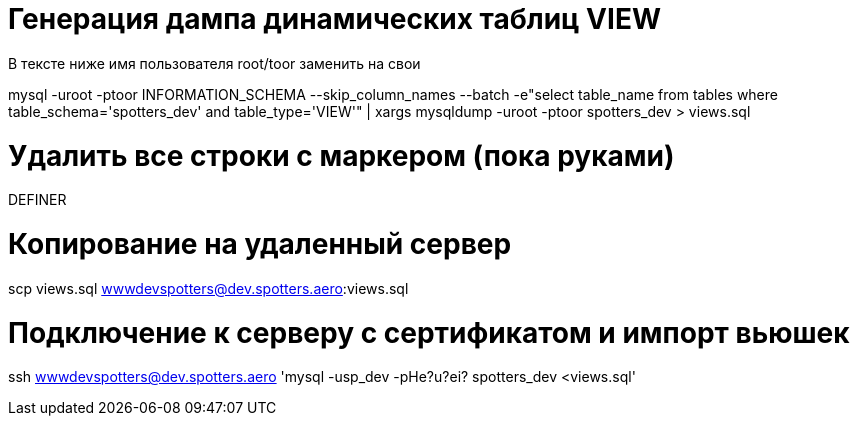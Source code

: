 
= Генерация дампа динамических таблиц VIEW

В тексте ниже имя пользователя root/toor заменить на свои

mysql -uroot -ptoor INFORMATION_SCHEMA 
  --skip_column_names --batch  
    -e"select table_name from tables where table_schema='spotters_dev' and table_type='VIEW'" 
      | xargs mysqldump -uroot -ptoor spotters_dev > views.sql

= Удалить все строки с маркером (пока руками)

DEFINER

= Копирование на удаленный сервер 

scp views.sql wwwdevspotters@dev.spotters.aero:views.sql

= Подключение к серверу с сертификатом и импорт вьюшек

ssh wwwdevspotters@dev.spotters.aero 'mysql -usp_dev -pHe?u?ei? spotters_dev <views.sql'

